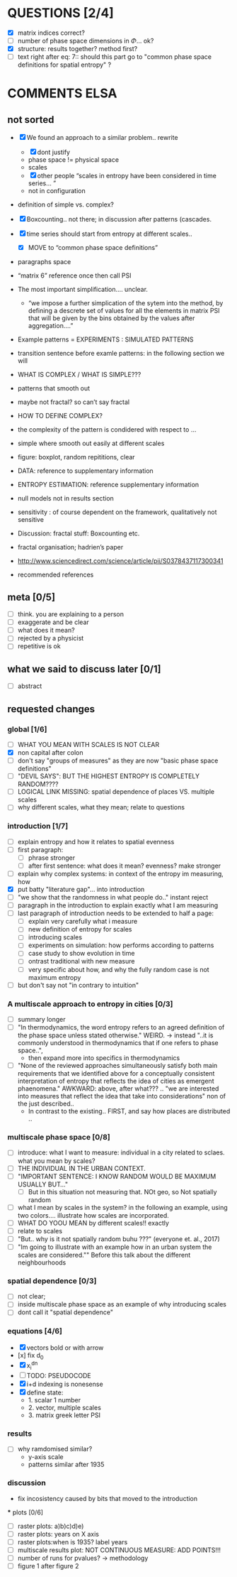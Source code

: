



* QUESTIONS [2/4]

  - [X] matrix indices correct?
  - [ ] number of phase space dimensions in \Phi{...} ok?
  - [X] structure: results together? method first?
  - [ ] text right after eq: 7:: should this part go to "common phase space definitions for spatial entropy" ?


* COMMENTS ELSA
** not sorted

- [X] We found an approach to a similar problem.. rewrite
  - [X] dont justify
  - phase space != physical space
  - scales
  - [X] other people “scales in entropy have been considered in time series… ”
  - not in configuration
- definition of simple vs. complex?

- [X] Boxcounting.. not there; in discussion after patterns (cascades. 
- [X] time series should start from entropy at different scales..
  - [X] MOVE to “common phase space definitions”
- paragraphs space
- “matrix 6” reference once then call PSI
- The most important simplification…. unclear. 
  - “we impose a further simplication of the sytem into the method, by defining a descrete set of values for all the elements in matrix PSI that will be given by  the bins obtained by the values after aggregation….”
- Example patterns = EXPERIMENTS : SIMULATED PATTERNS 
- transition sentence before examle patterns: in the following section we will

- WHAT IS COMPLEX / WHAT IS SIMPLE??? 
- patterns that smooth out
- maybe not fractal? so can’t say fractal
- HOW TO DEFINE COMPLEX?
- the complexity of the pattern is condidered with respect to … 
- simple where smooth out easily at different scales

- figure: boxplot, random repititions, clear
- DATA: reference to supplementary information
- ENTROPY ESTIMATION: reference supplementary information
- null models not in results section

- sensitivity : of course dependent on the framework, qualitatively not sensitive
- Discussion: fractal stuff: Boxcounting etc. 
- fractal organisation; hadrien’s paper

- http://www.sciencedirect.com/science/article/pii/S0378437117300341

- recommended references


** meta [0/5]
  - [ ] think. you are explaining to a person
  - [ ] exaggerate and be clear
  - [ ] what does it mean? 
  - [ ] rejected by a physicist 
  - [ ] repetitive is ok

** what we said to discuss later [0/1]
 - [ ] abstract


** requested changes

*** global [1/6]
  - [ ] WHAT YOU MEAN WITH SCALES IS NOT CLEAR 
  - [X] non capital after colon
  - [ ] don't say "groups of measures" as they are now "basic phase space definitions" 
  - [ ] "DEVIL SAYS": BUT THE HIGHEST ENTROPY IS COMPLETELY RANDOM????
  - [ ] LOGICAL LINK MISSING: spatial dependence of places VS. multiple scales
  - [ ] why different scales, what they mean; relate to questions

*** introduction [1/7]
  - [ ] explain entropy and how it relates to spatial evenness
  - [ ] first paragraph:
    - [ ] phrase stronger
    - [ ] after first sentence: what does it mean? evenness? make stronger
  - [ ] explain why complex systems: in context of the entropy im measuring, how
  - [X] put batty "literature gap"... into introduction
  - [ ] "we show that the randomness in what people do.." instant reject
  - [ ] paragraph in the introduction to explain exactly what I am measuring
  - [ ] last paragraph of introduction needs to be extended to half a page:
    - [ ] explain very carefully what i measure
    - [ ] new definition of entropy for scales
    - [ ] introducing scales
    - [ ] experiments on simulation: how performs according to patterns
    - [ ] case study to show evolution in time
    - [ ] ontrast traditional with new measure
    - [ ] very specific about how, and why the fully random case is not maximum entropy
  - [ ] but don't say not "in contrary to intuition" 

*** A multiscale approach to entropy in cities [0/3]

  - [ ] summary longer
  - [ ] "In thermodynamics, the word entropy refers to an agreed definition of the phase space unless stated otherwise." WEIRD. 
     -> instead "..it is commonly understood in thermodynamics that if one refers to phase space..",
     - then expand more into specifics in thermodynamics 

  - [ ] "None of the reviewed approaches simultaneously satisfy both main requirements that we identified above for a conceptually consistent interpretation of entropy that reflects the idea of cities as emergent phaenomena." AWKWARD: above, after what??? .. "we are interested into measures that reflect the idea that take into considerations" non of the just described..
    - In contrast to the existing.. FIRST, and say how places are distributed ..

*** multiscale phase space [0/8]
  - [ ] introduce: what I want to measure: individual in a city related to sclaes. what you mean by scales?
  - [ ] THE INDIVIDUAL IN THE URBAN CONTEXT. 
  - [ ] "IMPORTANT SENTENCE: I KNOW RANDOM WOULD BE MAXIMUM USUALLY BUT..."  
    - [ ] But in this situation not measuring that. NOt geo, so Not spatially random
  - [ ] what I mean by scales in the system? in the following an example, using two colors.... illustrate how scales are incorporated.
  - [ ] WHAT DO YOOU MEAN by different scales!! exactly
  - [ ] relate to scales
  - [ ] "But.. why is it not spatially random buhu ???" (everyone et. al., 2017)
  -  [ ] "Im going to illustrate with an example how in an urban system the scales are considered."" Before this talk about the different neighbourhoods


*** spatial dependence [0/3]
  - [ ] not clear;
  - [ ] inside multiscale phase space as an example of why introducing scales
  - [ ] dont call it "spatial dependence" 

*** equations [4/6]
  - [X] vectors bold or with arrow
  - [x] fix d_0
  - [X] x_i^{dn}
  - [ ] TODO: PSEUDOCODE
  - [X] i+d indexing is nonesense
  - [X] define state: 
    -  1. scalar 1 number
    - 2. vector, multiple scales
    - 3. matrix  greek letter PSI




*** results
  -  [ ] why ramdomised similar?
    - y-axis scale
    - patterns similar after 1935

*** discussion
  - fix incosistency caused by bits that moved to the introduction


  *** plots [0/6]
    - [ ] raster plots: a)b)c)d)e)
    - [ ] raster plots: years on X axis
    - [ ] raster plots:when is 1935? label years
    - [ ] multiscale results plot: NOT CONTINUOUS MEASURE: ADD POINTS!!!
    - [ ] number of runs for pvalues? -> methodology
    - [ ] figure 1 after figure 2

















